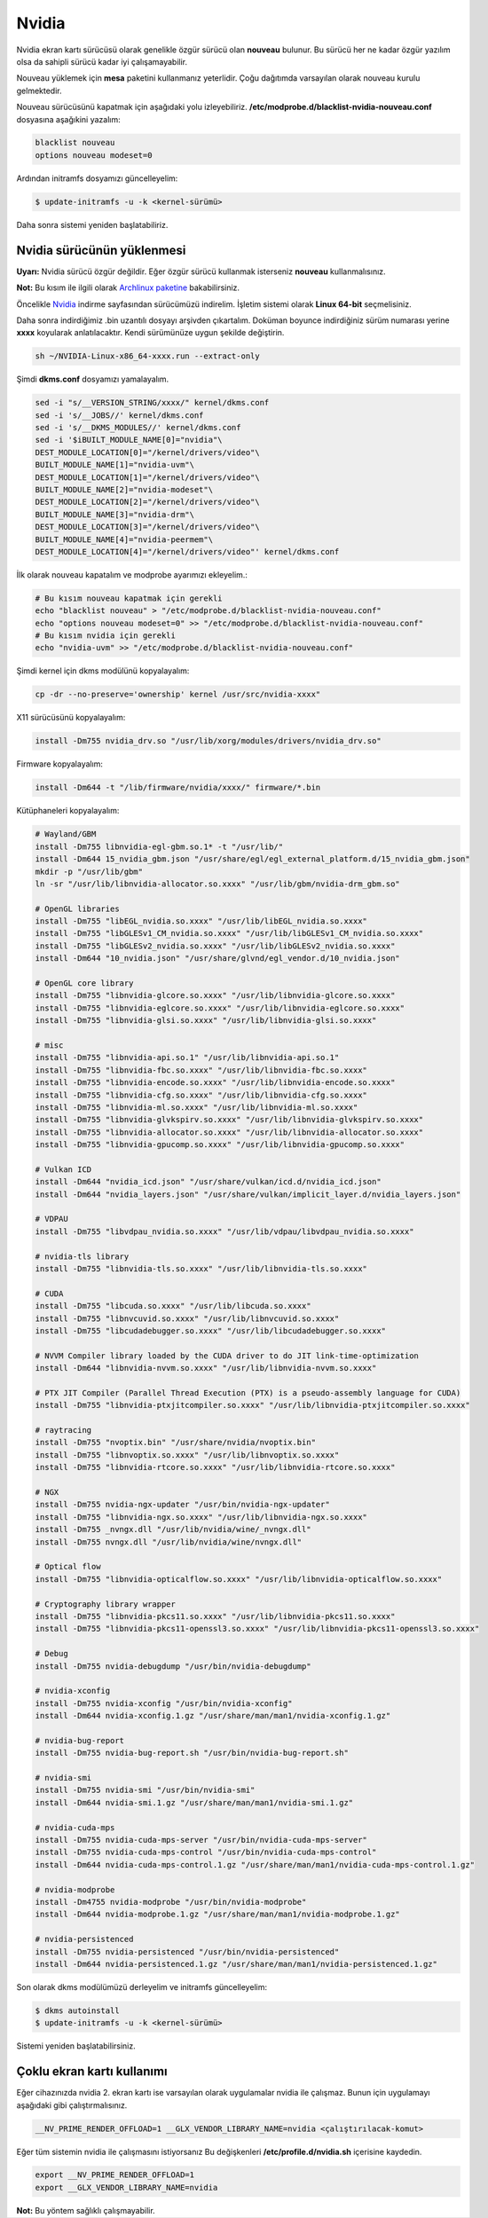Nvidia
======
Nvidia ekran kartı sürücüsü olarak genelikle özgür sürücü olan **nouveau** bulunur.
Bu sürücü her ne kadar özgür yazılım olsa da sahipli sürücü kadar iyi çalışamayabilir.

Nouveau yüklemek için **mesa** paketini kullanmanız yeterlidir.
Çoğu dağıtımda varsayılan olarak nouveau kurulu gelmektedir.

Nouveau sürücüsünü kapatmak için aşağıdaki yolu izleyebiliriz.
**/etc/modprobe.d/blacklist-nvidia-nouveau.conf** dosyasına aşağıkini yazalım:

.. code-block:: shell

	blacklist nouveau
	options nouveau modeset=0

Ardından initramfs dosyamızı güncelleyelim:

.. code-block:: shell

	$ update-initramfs -u -k <kernel-sürümü>

Daha sonra sistemi yeniden başlatabiliriz.

Nvidia sürücünün yüklenmesi
^^^^^^^^^^^^^^^^^^^^^^^^^^^
**Uyarı:** Nvidia sürücü özgür değildir.
Eğer özgür sürücü kullanmak isterseniz **nouveau** kullanmalısınız.

**Not:** Bu kısım ile ilgili olarak `Archlinux paketine <https://gitlab.archlinux.org/archlinux/packaging/packages/nvidia-utils/-/blob/main/PKGBUILD>`_ bakabilirsiniz.

Öncelikle `Nvidia <https://www.nvidia.com/Download/index.aspx?lang=en-us>`_ indirme sayfasından sürücümüzü indirelim.
İşletim sistemi olarak **Linux 64-bit** seçmelisiniz.

Daha sonra indirdiğimiz .bin uzantılı dosyayı arşivden çıkartalım.
Doküman boyunce indirdiğiniz sürüm numarası yerine **xxxx** koyularak anlatılacaktır. Kendi sürümünüze uygun şekilde değiştirin.

.. code-block:: shell

	sh ~/NVIDIA-Linux-x86_64-xxxx.run --extract-only

Şimdi **dkms.conf** dosyamızı yamalayalım. 

.. code-block:: shell

	sed -i "s/__VERSION_STRING/xxxx/" kernel/dkms.conf
	sed -i 's/__JOBS//' kernel/dkms.conf
	sed -i 's/__DKMS_MODULES//' kernel/dkms.conf
	sed -i '$iBUILT_MODULE_NAME[0]="nvidia"\
	DEST_MODULE_LOCATION[0]="/kernel/drivers/video"\
	BUILT_MODULE_NAME[1]="nvidia-uvm"\
	DEST_MODULE_LOCATION[1]="/kernel/drivers/video"\
	BUILT_MODULE_NAME[2]="nvidia-modeset"\
	DEST_MODULE_LOCATION[2]="/kernel/drivers/video"\
	BUILT_MODULE_NAME[3]="nvidia-drm"\
	DEST_MODULE_LOCATION[3]="/kernel/drivers/video"\
	BUILT_MODULE_NAME[4]="nvidia-peermem"\
	DEST_MODULE_LOCATION[4]="/kernel/drivers/video"' kernel/dkms.conf

İlk olarak nouveau kapatalım ve modprobe ayarımızı ekleyelim.:

.. code-block:: shell

	# Bu kısım nouveau kapatmak için gerekli
	echo "blacklist nouveau" > "/etc/modprobe.d/blacklist-nvidia-nouveau.conf"
	echo "options nouveau modeset=0" >> "/etc/modprobe.d/blacklist-nvidia-nouveau.conf"
	# Bu kısım nvidia için gerekli
	echo "nvidia-uvm" >> "/etc/modprobe.d/blacklist-nvidia-nouveau.conf"

Şimdi kernel için dkms modülünü kopyalayalım:

.. code-block:: shell

	cp -dr --no-preserve='ownership' kernel /usr/src/nvidia-xxxx"

X11 sürücüsünü kopyalayalım:

.. code-block:: shell

	install -Dm755 nvidia_drv.so "/usr/lib/xorg/modules/drivers/nvidia_drv.so"

Firmware kopyalayalım:

.. code-block:: shell

	install -Dm644 -t "/lib/firmware/nvidia/xxxx/" firmware/*.bin

Kütüphaneleri kopyalayalım:

.. code-block:: shell

	# Wayland/GBM
	install -Dm755 libnvidia-egl-gbm.so.1* -t "/usr/lib/"
	install -Dm644 15_nvidia_gbm.json "/usr/share/egl/egl_external_platform.d/15_nvidia_gbm.json"
	mkdir -p "/usr/lib/gbm"
	ln -sr "/usr/lib/libnvidia-allocator.so.xxxx" "/usr/lib/gbm/nvidia-drm_gbm.so"

	# OpenGL libraries
	install -Dm755 "libEGL_nvidia.so.xxxx" "/usr/lib/libEGL_nvidia.so.xxxx"
	install -Dm755 "libGLESv1_CM_nvidia.so.xxxx" "/usr/lib/libGLESv1_CM_nvidia.so.xxxx"
	install -Dm755 "libGLESv2_nvidia.so.xxxx" "/usr/lib/libGLESv2_nvidia.so.xxxx"
	install -Dm644 "10_nvidia.json" "/usr/share/glvnd/egl_vendor.d/10_nvidia.json"

	# OpenGL core library
	install -Dm755 "libnvidia-glcore.so.xxxx" "/usr/lib/libnvidia-glcore.so.xxxx"
	install -Dm755 "libnvidia-eglcore.so.xxxx" "/usr/lib/libnvidia-eglcore.so.xxxx"
	install -Dm755 "libnvidia-glsi.so.xxxx" "/usr/lib/libnvidia-glsi.so.xxxx"

	# misc
	install -Dm755 "libnvidia-api.so.1" "/usr/lib/libnvidia-api.so.1"
	install -Dm755 "libnvidia-fbc.so.xxxx" "/usr/lib/libnvidia-fbc.so.xxxx"
	install -Dm755 "libnvidia-encode.so.xxxx" "/usr/lib/libnvidia-encode.so.xxxx"
	install -Dm755 "libnvidia-cfg.so.xxxx" "/usr/lib/libnvidia-cfg.so.xxxx"
	install -Dm755 "libnvidia-ml.so.xxxx" "/usr/lib/libnvidia-ml.so.xxxx"
	install -Dm755 "libnvidia-glvkspirv.so.xxxx" "/usr/lib/libnvidia-glvkspirv.so.xxxx"
	install -Dm755 "libnvidia-allocator.so.xxxx" "/usr/lib/libnvidia-allocator.so.xxxx"
	install -Dm755 "libnvidia-gpucomp.so.xxxx" "/usr/lib/libnvidia-gpucomp.so.xxxx"

	# Vulkan ICD
	install -Dm644 "nvidia_icd.json" "/usr/share/vulkan/icd.d/nvidia_icd.json"
	install -Dm644 "nvidia_layers.json" "/usr/share/vulkan/implicit_layer.d/nvidia_layers.json"

	# VDPAU
	install -Dm755 "libvdpau_nvidia.so.xxxx" "/usr/lib/vdpau/libvdpau_nvidia.so.xxxx"

	# nvidia-tls library
	install -Dm755 "libnvidia-tls.so.xxxx" "/usr/lib/libnvidia-tls.so.xxxx"

	# CUDA
	install -Dm755 "libcuda.so.xxxx" "/usr/lib/libcuda.so.xxxx"
	install -Dm755 "libnvcuvid.so.xxxx" "/usr/lib/libnvcuvid.so.xxxx"
	install -Dm755 "libcudadebugger.so.xxxx" "/usr/lib/libcudadebugger.so.xxxx"

	# NVVM Compiler library loaded by the CUDA driver to do JIT link-time-optimization
	install -Dm644 "libnvidia-nvvm.so.xxxx" "/usr/lib/libnvidia-nvvm.so.xxxx"

	# PTX JIT Compiler (Parallel Thread Execution (PTX) is a pseudo-assembly language for CUDA)
	install -Dm755 "libnvidia-ptxjitcompiler.so.xxxx" "/usr/lib/libnvidia-ptxjitcompiler.so.xxxx"

	# raytracing
	install -Dm755 "nvoptix.bin" "/usr/share/nvidia/nvoptix.bin"
	install -Dm755 "libnvoptix.so.xxxx" "/usr/lib/libnvoptix.so.xxxx"
	install -Dm755 "libnvidia-rtcore.so.xxxx" "/usr/lib/libnvidia-rtcore.so.xxxx"

	# NGX
	install -Dm755 nvidia-ngx-updater "/usr/bin/nvidia-ngx-updater"
	install -Dm755 "libnvidia-ngx.so.xxxx" "/usr/lib/libnvidia-ngx.so.xxxx"
	install -Dm755 _nvngx.dll "/usr/lib/nvidia/wine/_nvngx.dll"
	install -Dm755 nvngx.dll "/usr/lib/nvidia/wine/nvngx.dll"

	# Optical flow
	install -Dm755 "libnvidia-opticalflow.so.xxxx" "/usr/lib/libnvidia-opticalflow.so.xxxx"

	# Cryptography library wrapper
	install -Dm755 "libnvidia-pkcs11.so.xxxx" "/usr/lib/libnvidia-pkcs11.so.xxxx"
	install -Dm755 "libnvidia-pkcs11-openssl3.so.xxxx" "/usr/lib/libnvidia-pkcs11-openssl3.so.xxxx"

	# Debug
	install -Dm755 nvidia-debugdump "/usr/bin/nvidia-debugdump"

	# nvidia-xconfig
	install -Dm755 nvidia-xconfig "/usr/bin/nvidia-xconfig"
	install -Dm644 nvidia-xconfig.1.gz "/usr/share/man/man1/nvidia-xconfig.1.gz"

	# nvidia-bug-report
	install -Dm755 nvidia-bug-report.sh "/usr/bin/nvidia-bug-report.sh"

	# nvidia-smi
	install -Dm755 nvidia-smi "/usr/bin/nvidia-smi"
	install -Dm644 nvidia-smi.1.gz "/usr/share/man/man1/nvidia-smi.1.gz"

	# nvidia-cuda-mps
	install -Dm755 nvidia-cuda-mps-server "/usr/bin/nvidia-cuda-mps-server"
	install -Dm755 nvidia-cuda-mps-control "/usr/bin/nvidia-cuda-mps-control"
	install -Dm644 nvidia-cuda-mps-control.1.gz "/usr/share/man/man1/nvidia-cuda-mps-control.1.gz"

	# nvidia-modprobe
	install -Dm4755 nvidia-modprobe "/usr/bin/nvidia-modprobe"
	install -Dm644 nvidia-modprobe.1.gz "/usr/share/man/man1/nvidia-modprobe.1.gz"

	# nvidia-persistenced
	install -Dm755 nvidia-persistenced "/usr/bin/nvidia-persistenced"
	install -Dm644 nvidia-persistenced.1.gz "/usr/share/man/man1/nvidia-persistenced.1.gz"

Son olarak dkms modülümüzü derleyelim ve initramfs güncelleyelim:

.. code-block:: shell

	$ dkms autoinstall
	$ update-initramfs -u -k <kernel-sürümü>

Sistemi yeniden başlatabilirsiniz.


Çoklu ekran kartı kullanımı
^^^^^^^^^^^^^^^^^^^^^^^^^^^
Eğer cihazınızda nvidia 2. ekran kartı ise varsayılan olarak uygulamalar nvidia ile çalışmaz. Bunun için uygulamayı aşağıdaki gibi çalıştırmalısınız.

.. code-block:: shell

	__NV_PRIME_RENDER_OFFLOAD=1 __GLX_VENDOR_LIBRARY_NAME=nvidia <çalıştırılacak-komut>

Eğer tüm sistemin nvidia ile çalışmasını istiyorsanız Bu değişkenleri **/etc/profile.d/nvidia.sh** içerisine kaydedin.

.. code-block:: shell

	export __NV_PRIME_RENDER_OFFLOAD=1
	export __GLX_VENDOR_LIBRARY_NAME=nvidia

**Not:** Bu yöntem sağlıklı çalışmayabilir.


